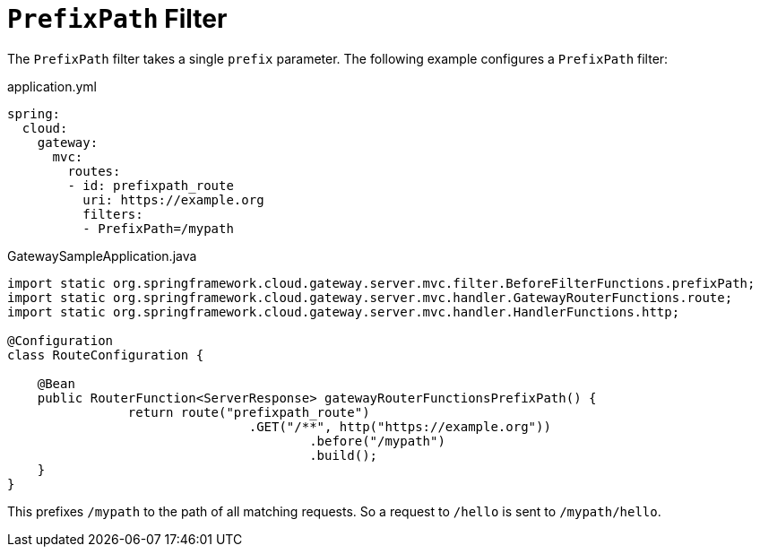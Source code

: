 [[prefixpath-filter]]
= `PrefixPath` Filter
:page-section-summary-toc: 1

The `PrefixPath` filter takes a single `prefix` parameter.
The following example configures a `PrefixPath` filter:

.application.yml
[source,yaml]
----
spring:
  cloud:
    gateway:
      mvc:
        routes:
        - id: prefixpath_route
          uri: https://example.org
          filters:
          - PrefixPath=/mypath
----

.GatewaySampleApplication.java
[source,java]
----
import static org.springframework.cloud.gateway.server.mvc.filter.BeforeFilterFunctions.prefixPath;
import static org.springframework.cloud.gateway.server.mvc.handler.GatewayRouterFunctions.route;
import static org.springframework.cloud.gateway.server.mvc.handler.HandlerFunctions.http;

@Configuration
class RouteConfiguration {

    @Bean
    public RouterFunction<ServerResponse> gatewayRouterFunctionsPrefixPath() {
		return route("prefixpath_route")
				.GET("/**", http("https://example.org"))
					.before("/mypath")
					.build();
    }
}
----

This prefixes `/mypath` to the path of all matching requests.
So a request to `/hello` is sent to `/mypath/hello`.

